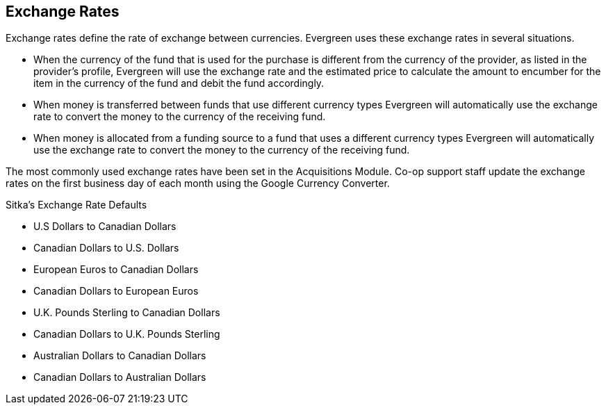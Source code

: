 Exchange Rates
--------------

Exchange rates define the rate of exchange between currencies. Evergreen uses these exchange rates in several situations.

* When the currency of the fund that is used for the purchase is different from the currency of the provider, as listed in the provider's profile, Evergreen will use the exchange rate and the estimated price to calculate the amount to encumber for the item in the currency of the fund and debit the fund accordingly.

* When money is transferred between funds that use different currency types Evergreen will automatically use the exchange rate to convert the money to the currency of the receiving fund.

* When money is allocated from a funding source to a fund that uses a different currency types Evergreen will automatically use the exchange rate to convert the money to the currency of the receiving fund.

The most commonly used exchange rates have been set in the Acquisitions Module. Co-op support staff update the exchange rates on the first business day of each month using the Google Currency Converter.

.Sitka's Exchange Rate Defaults
* U.S Dollars to Canadian Dollars

* Canadian Dollars to U.S. Dollars

* European Euros to Canadian Dollars

* Canadian Dollars to European Euros

* U.K. Pounds Sterling to Canadian Dollars

* Canadian Dollars to U.K. Pounds Sterling

* Australian Dollars to Canadian Dollars

* Canadian Dollars to Australian Dollars
